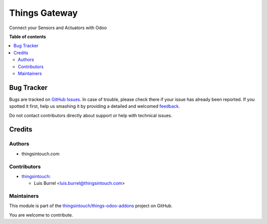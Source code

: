 ==============
Things Gateway
==============

.. !!!!!!!!!!!!!!!!!!!!!!!!!!!!!!!!!!!!!!!!!!!!!!!!!!!!
   !! This file is generated by oca-gen-addon-readme !!
   !! changes will be overwritten.                   !!
   !!!!!!!!!!!!!!!!!!!!!!!!!!!!!!!!!!!!!!!!!!!!!!!!!!!!

.. |badge1| image:: https://img.shields.io/badge/maturity-Beta-yellow.png
    :target: https://odoo-community.org/page/development-status
    :alt: Beta
.. |badge2| image:: https://img.shields.io/badge/licence-AGPL--3-blue.png
    :target: http://www.gnu.org/licenses/agpl-3.0-standalone.html
    :alt: License: AGPL-3
.. |badge3| image:: https://img.shields.io/badge/github-thingsintouch%2Fthings--odoo--addons-lightgray.png?logo=github
    :target: https://github.com/thingsintouch/things-odoo-addons/tree/14.0/thingsintouch_gateway
    :alt: thingsintouch/things-odoo-addons

|badge1| |badge2| |badge3| 

Connect your Sensors and Actuators with Odoo

**Table of contents**

.. contents::
   :local:

Bug Tracker
===========

Bugs are tracked on `GitHub Issues <https://github.com/thingsintouch/things-odoo-addons/issues>`_.
In case of trouble, please check there if your issue has already been reported.
If you spotted it first, help us smashing it by providing a detailed and welcomed
`feedback <https://github.com/thingsintouch/things-odoo-addons/issues/new?body=module:%20thingsintouch_gateway%0Aversion:%2014.0%0A%0A**Steps%20to%20reproduce**%0A-%20...%0A%0A**Current%20behavior**%0A%0A**Expected%20behavior**>`_.

Do not contact contributors directly about support or help with technical issues.

Credits
=======

Authors
~~~~~~~

* thingsintouch.com

Contributors
~~~~~~~~~~~~

* `thingsintouch <https://thingsintouch.com>`_:

  * Luis Burrel <luis.burrel@thingsintouch.com>

Maintainers
~~~~~~~~~~~

This module is part of the `thingsintouch/things-odoo-addons <https://github.com/thingsintouch/things-odoo-addons/tree/14.0/thingsintouch_gateway>`_ project on GitHub.

You are welcome to contribute.

